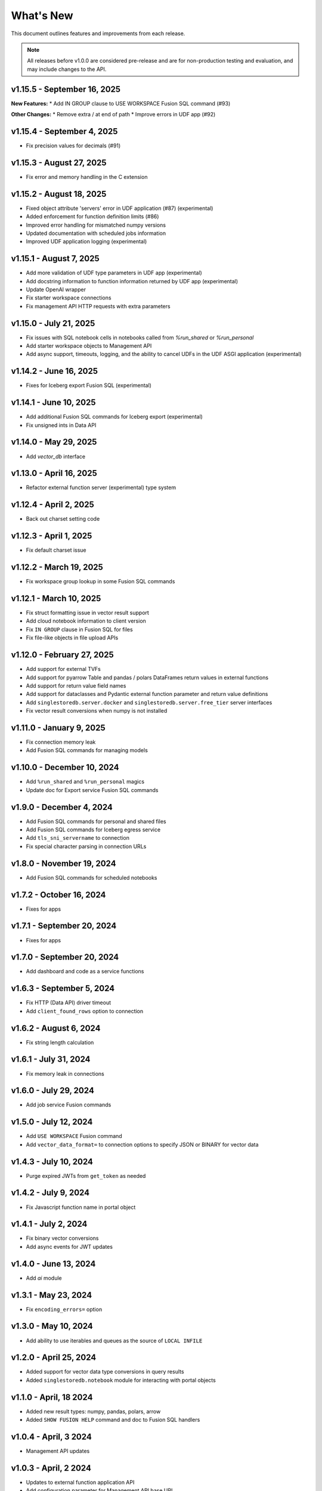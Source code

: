 
What's New
==========

This document outlines features and improvements from each release.

.. note:: All releases before v1.0.0 are considered pre-release and
   are for non-production testing and evaluation, and may include
   changes to the API.

v1.15.5 - September 16, 2025
----------------------------
**New Features:**
* Add IN GROUP clause to USE WORKSPACE Fusion SQL command (#93)

**Other Changes:**
* Remove extra / at end of path
* Improve errors in UDF app (#92)

v1.15.4 - September 4, 2025
---------------------------
* Fix precision values for decimals (#91)

v1.15.3 - August 27, 2025
-------------------------
* Fix error and memory handling in the C extension

v1.15.2 - August 18, 2025
-------------------------
* Fixed object attribute 'servers' error in UDF application (#87) (experimental)
* Added enforcement for function definition limits (#86)
* Improved error handling for mismatched numpy versions
* Updated documentation with scheduled jobs information
* Improved UDF application logging (experimental)

v1.15.1 - August 7, 2025
------------------------
* Add more validation of UDF type parameters in UDF app (experimental)
* Add docstring information to function information returned by UDF app (experimental)
* Update OpenAI wrapper
* Fix starter workspace connections
* Fix management API HTTP requests with extra parameters

v1.15.0 - July 21, 2025
-----------------------
* Fix issues with SQL notebook cells in notebooks called from `%run_shared` or `%run_personal`
* Add starter workspace objects to Management API
* Add async support, timeouts, logging, and the ability to cancel UDFs in the UDF ASGI application (experimental)

v1.14.2 - June 16, 2025
-----------------------
* Fixes for Iceberg export Fusion SQL (experimental)

v1.14.1 - June 10, 2025
-----------------------
* Add additional Fusion SQL commands for Iceberg export (experimental)
* Fix unsigned ints in Data API

v1.14.0 - May 29, 2025
----------------------
* Add `vector_db` interface

v1.13.0 - April 16, 2025
------------------------
* Refactor external function server (experimental) type system

v1.12.4 - April 2, 2025
-----------------------
* Back out charset setting code

v1.12.3 - April 1, 2025
-----------------------
* Fix default charset issue

v1.12.2 - March 19, 2025
------------------------
* Fix workspace group lookup in some Fusion SQL commands

v1.12.1 - March 10, 2025
------------------------
* Fix struct formatting issue in vector result support
* Add cloud notebook information to client version
* Fix ``IN GROUP`` clause in Fusion SQL for files
* Fix file-like objects in file upload APIs

v1.12.0 - February 27, 2025
---------------------------
* Add support for external TVFs
* Add support for pyarrow Table and pandas / polars DataFrames return values in external functions
* Add support for return value field names
* Add support for dataclasses and Pydantic external function parameter and return value definitions
* Add ``singlestoredb.server.docker`` and ``singlestoredb.server.free_tier`` server interfaces
* Fix vector result conversions when numpy is not installed

v1.11.0 - January 9, 2025
-------------------------
* Fix connection memory leak
* Add Fusion SQL commands for managing models

v1.10.0 - December 10, 2024
---------------------------
* Add ``%run_shared`` and ``%run_personal`` magics
* Update doc for Export service Fusion SQL commands

v1.9.0 - December 4, 2024
-------------------------
* Add Fusion SQL commands for personal and shared files
* Add Fusion SQL commands for Iceberg egress service
* Add ``tls_sni_servername`` to connection
* Fix special character parsing in connection URLs

v1.8.0 - November 19, 2024
--------------------------
* Add Fusion SQL commands for scheduled notebooks

v1.7.2 - October 16, 2024
-------------------------
* Fixes for apps

v1.7.1 - September 20, 2024
---------------------------
* Fixes for apps

v1.7.0 - September 20, 2024
---------------------------
* Add dashboard and code as a service functions

v1.6.3 - September 5, 2024
--------------------------
* Fix HTTP (Data API) driver timeout
* Add ``client_found_rows`` option to connection

v1.6.2 - August 6, 2024
-----------------------
* Fix string length calculation

v1.6.1 - July 31, 2024
----------------------
* Fix memory leak in connections

v1.6.0 - July 29, 2024
----------------------
* Add job service Fusion commands

v1.5.0 - July 12, 2024
----------------------
* Add ``USE WORKSPACE`` Fusion command
* Add ``vector_data_format=`` to connection options to specify JSON or BINARY for vector data

v1.4.3 - July 10, 2024
----------------------
* Purge expired JWTs from ``get_token`` as needed

v1.4.2 - July 9, 2024
---------------------
* Fix Javascript function name in portal object

v1.4.1 - July 2, 2024
---------------------
* Fix binary vector conversions
* Add async events for JWT updates

v1.4.0 - June 13, 2024
----------------------
* Add `ai` module

v1.3.1 - May 23, 2024
---------------------
* Fix ``encoding_errors=`` option

v1.3.0 - May 10, 2024
---------------------
* Add ability to use iterables and queues as the source of ``LOCAL INFILE``

v1.2.0 - April 25, 2024
-----------------------
* Added support for vector data type conversions in query results
* Added ``singlestoredb.notebook`` module for interacting with
  portal objects

v1.1.0 - April, 18 2024
-----------------------
* Added new result types: numpy, pandas, polars, arrow
* Added ``SHOW FUSION HELP`` command and doc to Fusion SQL handlers

v1.0.4 - April, 3 2024
----------------------
* Management API updates

v1.0.3 - April, 2 2024
----------------------
* Updates to external function application API
* Add configuration parameter for Management API base URL

v1.0.2 - March, 8 2024
----------------------
* Add ``singlestoredb.management.get_secret`` function
* Add ``add_endpoint_to_firewall_ranges=`` parameter to ``create_workspace``

v1.0.1 - February, 16 2024
--------------------------
* Fix issues in Fusion SQL Stage commands
* Add ``call`` function to UDF app

v1.0.0 - February, 12 2024
--------------------------
* Update Stage API
* Fixes for deferred connections

v0.10.7 - January 31, 2024
--------------------------
* Add secrets managemnt to Management API
* Refactor UDF data converters

v0.10.6 - January 26, 2024
--------------------------
* Add Fusion SQL handlers for suspend and resume
* Various Fusion SQL handler fixes

v0.10.5 - January 23, 2024
--------------------------
* Add pytest plugin

v0.10.4 - January 18, 2024
--------------------------
* Fix deferred connection URL in HTTP

v0.10.3 - January 17, 2024
--------------------------
* Change Stage URLs
* Fix password encoding in deferred connections

v0.10.2 - December 14, 2023
---------------------------
* Make workspace group optional in Fusion SQL if it is specified in the environment

v0.10.1 - December 13, 2023
---------------------------
* Cache regions in Management API
* Add dummy fields to Region objects if the region ID does not point to an existing region

v0.10.0 - December 12, 2023
---------------------------
* Add JWT authentication support to Fusion
* Add experimental vector data format support to UDF server
* Rename ``stages`` to ``stage``
* Add ``track_env`` connection parameter to automatically track the ``SINGLESTOREDB_URL``
  environment variable

v0.9.6 - November 2, 2023
-------------------------
* Fusion fixes and testing

v0.9.5 - October 31, 2023
-------------------------
* Add defaults for builtin Fusion rules

v0.9.4 - October 31, 2023
-------------------------
* More Fusion enhancements

v0.9.3 - October 25, 2023
-------------------------
* Fusion fixes

v0.9.2 - October 24, 2023
-------------------------
* Experimental Fusion SQL interface

v0.9.1 - October 17, 2023
-------------------------
* Add name / ID indexing to workspace groups / workspaces / regions

v0.9.0 - October 16, 2023
-------------------------
* Add Stage to Management API

v0.8.9 - October 4, 2023
------------------------
* Add debug option for connections

v0.8.8 - September 26, 2023
---------------------------
* Fix error propagation issue in C extension

v0.8.7 - September 19, 2023
---------------------------
* Add `encoding_errors=` parameter to connection

v0.8.6 - August 29, 2023
------------------------
* Fix ``WITH`` statements in HTTP

v0.8.5 - August 29, 2023
------------------------
* Fix ``DESCRIBE`` statements in HTTP

v0.8.4 - August 28, 2023
------------------------
* Fix boolean connection options

v0.8.3 - August 23, 2023
------------------------
* Fix ``%`` escaping in HTTP queries

v0.8.2 - August 10, 2023
------------------------
* Add ``nan_as_null`` and ``inf_as_null`` options for parameter conversion support
* Separate ``structsequences`` and ``namedtuples`` for ``results_type``
* Performance improvements of binary data uploads

v0.8.1 - July 12, 2023
-----------------------
* Add ``create_engine`` function to return SQLAlchemy engine while supporting
  environment variable parameter settings and settings in options

v0.8.0 - July 12, 2023
-----------------------
* ! Python 3.8 is now the minimum required version
* Add parameter conversion routines to HTTP driver

v0.7.1 - June 15, 2023
----------------------
* Add ``connect_timeout`` and ``multi_statements`` options to connection

v0.7.0 - June 9, 2023
---------------------
* Add converters for numpy array to vector blobs,
  and pygeos / shapely objects to geography data

v0.6.1 - May 18, 2023
---------------------
* Fix GSSAPI/Kerberos packet data

v0.6.0 - May 17, 2023
---------------------
* Added GSSAPI/Kerberos support

v0.5.4 - March 15, 2023
-----------------------
* Added expiration to workspaces

v0.5.3 - January 9, 2023
--------------------------
* Fixed issue with parsing numeric results

v0.5.2 - December 14, 2022
--------------------------
* Fixed issues with unbuffered reads

v0.5.1 - December 9, 2022
-------------------------
* Added 32-bit Windows and aarch64 Linux packages
* Added option to log queries

v0.5.0 - December 8, 2022 (**API CHANGES**)
-------------------------------------------
* ! Query parameter syntax has changed from ``:1`` for positional
  and ``:key`` for dictionary keys to ``%s`` for positional and ``%(key)s``
  for dictionary keys
* ! ``results_format`` connection parameter has changed to ``results_type``
* High-performance C extension added
* Added ``ssl_verify_cert`` and ``ssl_verify_identity`` connection options
* Add Python 3.11 support

v0.4.0 - October 19, 2022
-------------------------
* Add Python 3.6 support

v0.3.3 - September 21, 2022
---------------------------
* Add ``ssl_cipher`` option to connections
* Add ``show`` accessor for database ``SHOW`` commands

v0.3.2 - September 14, 2022
---------------------------
* Fixes for PyMySQL compatibility

v0.3.1 - September 9, 2022
--------------------------
* Changed cipher in PyMySQL connection for SingleStoreDB Cloud compatibility

v0.3.0 - September 9, 2022
--------------------------
* Changed autocommit=True by default

v0.2.0 - August 5, 2022
-----------------------
* Changed to pure Python driver
* Add workspace management objects
* Added ``auth.get_jwt`` function for retrieving JWTs

v0.1.0 - May 6, 2022
--------------------
* DB-API compliant connections
* HTTP API support
* Cluster manager interface
